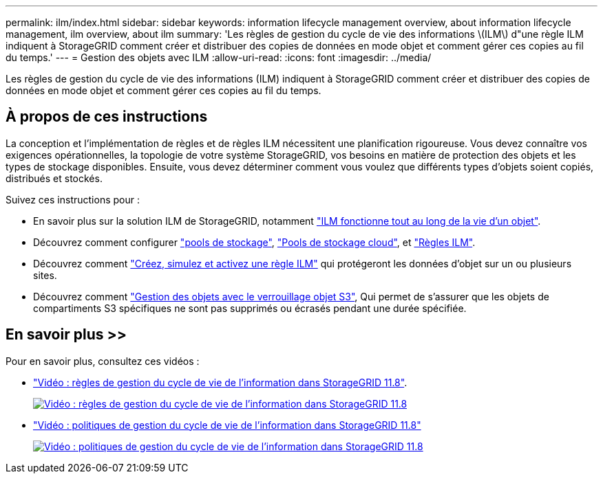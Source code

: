 ---
permalink: ilm/index.html 
sidebar: sidebar 
keywords: information lifecycle management overview, about information lifecycle management, ilm overview, about ilm 
summary: 'Les règles de gestion du cycle de vie des informations \(ILM\) d"une règle ILM indiquent à StorageGRID comment créer et distribuer des copies de données en mode objet et comment gérer ces copies au fil du temps.' 
---
= Gestion des objets avec ILM
:allow-uri-read: 
:icons: font
:imagesdir: ../media/


[role="lead"]
Les règles de gestion du cycle de vie des informations (ILM) indiquent à StorageGRID comment créer et distribuer des copies de données en mode objet et comment gérer ces copies au fil du temps.



== À propos de ces instructions

La conception et l'implémentation de règles et de règles ILM nécessitent une planification rigoureuse. Vous devez connaître vos exigences opérationnelles, la topologie de votre système StorageGRID, vos besoins en matière de protection des objets et les types de stockage disponibles. Ensuite, vous devez déterminer comment vous voulez que différents types d'objets soient copiés, distribués et stockés.

Suivez ces instructions pour :

* En savoir plus sur la solution ILM de StorageGRID, notamment link:how-ilm-operates-throughout-objects-life.html["ILM fonctionne tout au long de la vie d'un objet"].
* Découvrez comment configurer link:what-storage-pool-is.html["pools de stockage"], link:what-cloud-storage-pool-is.html["Pools de stockage cloud"], et link:what-ilm-rule-is.html["Règles ILM"].
* Découvrez comment link:creating-ilm-policy.html["Créez, simulez et activez une règle ILM"] qui protégeront les données d'objet sur un ou plusieurs sites.
* Découvrez comment link:managing-objects-with-s3-object-lock.html["Gestion des objets avec le verrouillage objet S3"], Qui permet de s'assurer que les objets de compartiments S3 spécifiques ne sont pas supprimés ou écrasés pendant une durée spécifiée.




== En savoir plus >>

Pour en savoir plus, consultez ces vidéos :

* https://netapp.hosted.panopto.com/Panopto/Pages/Viewer.aspx?id=cb6294c0-e9cf-4d04-9d73-b0b901025b2f["Vidéo : règles de gestion du cycle de vie de l'information dans StorageGRID 11.8"^].
+
[link=https://netapp.hosted.panopto.com/Panopto/Pages/Viewer.aspx?id=cb6294c0-e9cf-4d04-9d73-b0b901025b2f]
image::../media/video-screenshot-ilm-rules-118.png[Vidéo : règles de gestion du cycle de vie de l'information dans StorageGRID 11.8]

* https://netapp.hosted.panopto.com/Panopto/Pages/Viewer.aspx?id=fb967139-e032-49ef-b529-b0ba00a7f0ad["Vidéo : politiques de gestion du cycle de vie de l'information dans StorageGRID 11.8"^]
+
[link=https://netapp.hosted.panopto.com/Panopto/Pages/Viewer.aspx?id=fb967139-e032-49ef-b529-b0ba00a7f0ad]
image::../media/video-screenshot-ilm-policies-118.png[Vidéo : politiques de gestion du cycle de vie de l'information dans StorageGRID 11.8]


